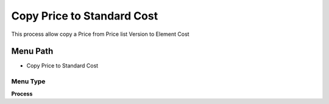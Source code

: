 
.. _functional-guide/menu/menu-copy-price-to-standard-cost:

===========================
Copy Price to Standard Cost
===========================

This process allow copy a Price from Price list Version to Element Cost

Menu Path
=========


* Copy Price to Standard Cost

Menu Type
---------
\ **Process**\ 


.. seealso::
    :ref:`functional-guide/process/process-pp_copy-price-to-standard-cost`
